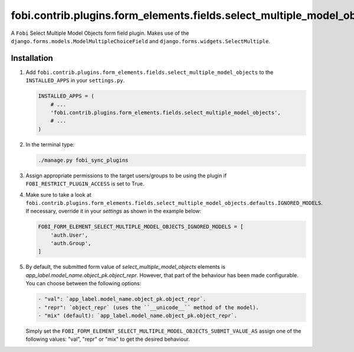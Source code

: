 fobi.contrib.plugins.form_elements.fields.select_multiple_model_objects
-----------------------------------------------------------------------
A ``Fobi`` Select Multiple Model Objects form field plugin. Makes use of the
``django.forms.models.ModelMultipleChoiceField`` and
``django.forms.widgets.SelectMultiple``.

Installation
~~~~~~~~~~~~
(1) Add
    ``fobi.contrib.plugins.form_elements.fields.select_multiple_model_objects``
    to the ``INSTALLED_APPS`` in your ``settings.py``.

    .. code-block:: python

        INSTALLED_APPS = (
            # ...
            'fobi.contrib.plugins.form_elements.fields.select_multiple_model_objects',
            # ...
        )

(2) In the terminal type:

    .. code-block:: sh

        ./manage.py fobi_sync_plugins

(3) Assign appropriate permissions to the target users/groups to be using
    the plugin if ``FOBI_RESTRICT_PLUGIN_ACCESS`` is set to True.

(4) Make sure to take a look at
    ``fobi.contrib.plugins.form_elements.fields.select_multiple_model_objects.defaults.IGNORED_MODELS``.
    If necessary, override it in your `settings` as shown in the example below:

    .. code-block:: python

        FOBI_FORM_ELEMENT_SELECT_MULTIPLE_MODEL_OBJECTS_IGNORED_MODELS = [
            'auth.User',
            'auth.Group',
        ]

(5) By default, the submitted form value of `select_multiple_model_objects`
    elements is `app_label.model_name.object_pk.object_repr`. However, that
    part of the behaviour has been made configurable. You can choose between
    the following options:

    .. code-block:: text

        - "val": `app_label.model_name.object_pk.object_repr`.
        - "repr": `object_repr` (uses the ``__unicode__`` method of the model).
        - "mix" (default): `app_label.model_name.object_pk.object_repr`.

    Simply set the
    ``FOBI_FORM_ELEMENT_SELECT_MULTIPLE_MODEL_OBJECTS_SUBMIT_VALUE_AS`` assign
    one of the following values: "val", "repr" or "mix" to get the desired
    behaviour.
